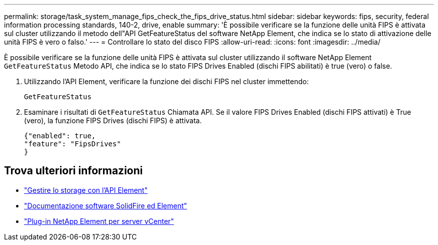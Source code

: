 ---
permalink: storage/task_system_manage_fips_check_the_fips_drive_status.html 
sidebar: sidebar 
keywords: fips, security, federal information processing standards, 140-2, drive, enable 
summary: 'È possibile verificare se la funzione delle unità FIPS è attivata sul cluster utilizzando il metodo dell"API GetFeatureStatus del software NetApp Element, che indica se lo stato di attivazione delle unità FIPS è vero o falso.' 
---
= Controllare lo stato del disco FIPS
:allow-uri-read: 
:icons: font
:imagesdir: ../media/


[role="lead"]
È possibile verificare se la funzione delle unità FIPS è attivata sul cluster utilizzando il software NetApp Element `GetFeatureStatus` Metodo API, che indica se lo stato FIPS Drives Enabled (dischi FIPS abilitati) è true (vero) o false.

. Utilizzando l'API Element, verificare la funzione dei dischi FIPS nel cluster immettendo:
+
`GetFeatureStatus`

. Esaminare i risultati di `GetFeatureStatus` Chiamata API. Se il valore FIPS Drives Enabled (dischi FIPS attivati) è True (vero), la funzione FIPS Drives (dischi FIPS) è attivata.
+
[listing]
----
{"enabled": true,
"feature": "FipsDrives"
}
----




== Trova ulteriori informazioni

* link:../api/index.html["Gestire lo storage con l'API Element"]
* https://docs.netapp.com/us-en/element-software/index.html["Documentazione software SolidFire ed Element"]
* https://docs.netapp.com/us-en/vcp/index.html["Plug-in NetApp Element per server vCenter"^]

